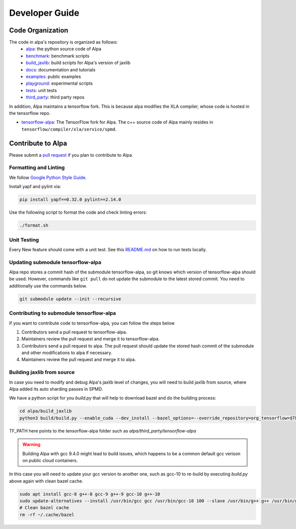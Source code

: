 ===============
Developer Guide
===============

Code Organization
=================

The code in alpa's repository is organized as follows:
  - `alpa <https://github.com/alpa-projects/alpa/tree/main/alpa>`__: the python source code of Alpa
  - `benchmark <https://github.com/alpa-projects/alpa/tree/main/benchmark>`__: benchmark scripts
  - `build_jaxlib <https://github.com/alpa-projects/alpa/tree/main/build_jaxlib>`__: build scripts for Alpa's version of jaxlib
  - `docs <https://github.com/alpa-projects/alpa/tree/main/docs>`__: documentation and tutorials
  - `examples <https://github.com/alpa-projects/alpa/tree/main/examples>`__: public examples
  - `playground <https://github.com/alpa-projects/alpa/tree/main/playground>`__: experimental scripts
  - `tests <https://github.com/alpa-projects/alpa/tree/main/tests>`__: unit tests
  - `third_party <https://github.com/alpa-projects/alpa/tree/main/third_party>`__: third party repos

In addition, Alpa maintains a tensorflow fork. This is because alpa modifies the XLA compiler, whose code
is hosted in the tensorflow repo.

- `tensorflow-alpa <https://github.com/alpa-projects/tensorflow-alpa>`__: The TensorFlow fork for Alpa.
  The c++ source code of Alpa mainly resides in ``tensorflow/compiler/xla/service/spmd``.


Contribute to Alpa
==================
Please submit a `pull request <https://github.com/alpa-projects/alpa/compare>`__ if you plan to contribute to Alpa.

Formatting and Linting
----------------------
We follow `Google Python Style Guide <https://google.github.io/styleguide/pyguide.html>`__.

Install yapf and pylint via:

.. code-block:: bash

    pip install yapf==0.32.0 pylint==2.14.0

Use the following script to format the code and check linting errors:

.. code-block:: bash

    ./format.sh

Unit Testing
------------
Every New feature should come with a unit test. See this `README.md <https://github.com/alpa-projects/alpa/tree/main/tests/README.md>`_ on how to run tests locally.

Updating submodule tensorflow-alpa
----------------------------------
Alpa repo stores a commit hash of the submodule tensorflow-alpa, so git knows which version of tensorflow-alpa should be used.
However, commands like ``git pull`` do not update the submodule to the latest stored commit. You need to additionally use the commands below.

.. code-block:: bash

    git submodule update --init --recursive

Contributing to submodule tensorflow-alpa
-----------------------------------------
If you want to contribute code to tensorflow-alpa, you can follow the steps below

1. Contributors send a pull request to tensorflow-alpa.
2. Maintainers review the pull request and merge it to tensorflow-alpa.
3. Contributors send a pull request to alpa. The pull request should update the stored hash commit of the submodule and other modifications to alpa if necessary.
4. Maintainers review the pull request and merge it to alpa.


Building jaxlib from source
---------------------------

In case you need to modify and debug Alpa's jaxlib level of changes, you will need to build jaxlib from source, where Alpa added its auto sharding passes in SPMD.

We have a python script for you `build.py` that will help to download bazel and do the building process:

.. code-block:: bash

    cd alpa/build_jaxlib
    python3 build/build.py --enable_cuda --dev_install --bazel_options=--override_repository=org_tensorflow=$TF_PATH

TF_PATH here points to the tensorflow-alpa folder such as `alpa/third_party/tensorflow-alpa`

.. warning::

    Building Alpa with gcc 9.4.0 might lead to build issues, which happens to be a common default gcc verison on public cloud containers.

In this case you will need to update your gcc version to another one, such as gcc-10 to re-build by executing `build.py` above again with clean bazel cache.

.. code-block:: bash

    sudo apt install gcc-8 g++-8 gcc-9 g++-9 gcc-10 g++-10
    sudo update-alternatives --install /usr/bin/gcc gcc /usr/bin/gcc-10 100 --slave /usr/bin/g++ g++ /usr/bin/g++-10 --slave /usr/bin/gcov gcov /usr/bin/gcov-10
    # Clean bazel cache
    rm -rf ~/.cache/bazel